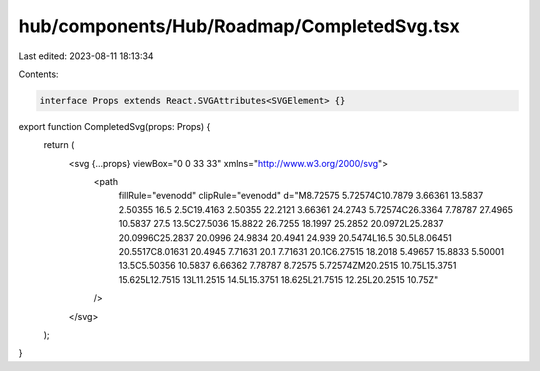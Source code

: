 hub/components/Hub/Roadmap/CompletedSvg.tsx
===========================================

Last edited: 2023-08-11 18:13:34

Contents:

.. code-block:: tsx

    interface Props extends React.SVGAttributes<SVGElement> {}

export function CompletedSvg(props: Props) {
  return (
    <svg {...props} viewBox="0 0 33 33" xmlns="http://www.w3.org/2000/svg">
      <path
        fillRule="evenodd"
        clipRule="evenodd"
        d="M8.72575 5.72574C10.7879 3.66361 13.5837 2.50355 16.5 2.5C19.4163 2.50355 22.2121 3.66361 24.2743 5.72574C26.3364 7.78787 27.4965 10.5837 27.5 13.5C27.5036 15.8822 26.7255 18.1997 25.2852 20.0972L25.2837 20.0996C25.2837 20.0996 24.9834 20.4941 24.939 20.5474L16.5 30.5L8.06451 20.5517C8.01631 20.4945 7.71631 20.1 7.71631 20.1C6.27515 18.2018 5.49657 15.8833 5.50001 13.5C5.50356 10.5837 6.66362 7.78787 8.72575 5.72574ZM20.2515 10.75L15.3751 15.625L12.7515 13L11.2515 14.5L15.3751 18.625L21.7515 12.25L20.2515 10.75Z"
      />
    </svg>
  );
}


